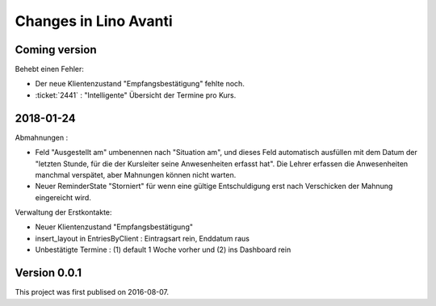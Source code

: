 .. _avanti.changes: 

========================
Changes in Lino Avanti
========================

Coming version
===============

Behebt einen Fehler:

- Der neue Klientenzustand "Empfangsbestätigung" fehlte noch.

- :ticket:`2441` : "Intelligente" Übersicht der Termine pro Kurs.


2018-01-24
==========

Abmahnungen :

- Feld "Ausgestellt am" umbenennen nach "Situation am", und dieses
  Feld automatisch ausfüllen mit dem Datum der "letzten Stunde, für
  die der Kursleiter seine Anwesenheiten erfasst hat". Die Lehrer
  erfassen die Anwesenheiten manchmal verspätet, aber Mahnungen können
  nicht warten.

- Neuer ReminderState "Storniert" für wenn eine gültige Entschuldigung
  erst nach Verschicken der Mahnung eingereicht wird.

Verwaltung der Erstkontakte:

- Neuer Klientenzustand "Empfangsbestätigung"
- insert_layout in EntriesByClient : Eintragsart rein, Enddatum raus
- Unbestätigte Termine : (1) default 1 Woche vorher und (2) ins
  Dashboard rein


  

Version 0.0.1
=============

This project was first publised on 2016-08-07.
